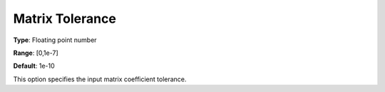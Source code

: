 .. _COPT_General_-_Matrix_tolerance:


Matrix Tolerance
================



**Type**:	Floating point number	

**Range**:	[0,1e-7]	

**Default**:	1e-10	



This option specifies the input matrix coefficient tolerance.



